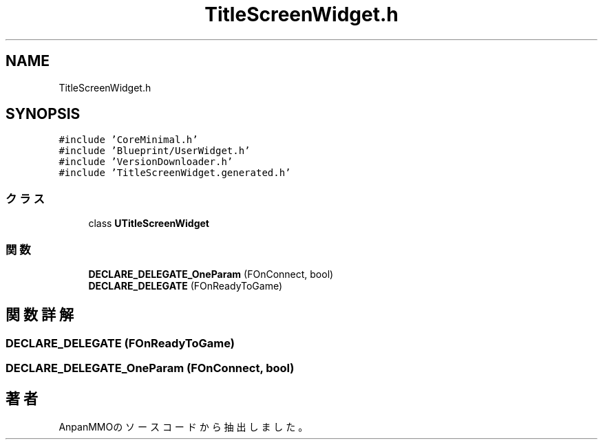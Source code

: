 .TH "TitleScreenWidget.h" 3 "2018年12月21日(金)" "AnpanMMO" \" -*- nroff -*-
.ad l
.nh
.SH NAME
TitleScreenWidget.h
.SH SYNOPSIS
.br
.PP
\fC#include 'CoreMinimal\&.h'\fP
.br
\fC#include 'Blueprint/UserWidget\&.h'\fP
.br
\fC#include 'VersionDownloader\&.h'\fP
.br
\fC#include 'TitleScreenWidget\&.generated\&.h'\fP
.br

.SS "クラス"

.in +1c
.ti -1c
.RI "class \fBUTitleScreenWidget\fP"
.br
.in -1c
.SS "関数"

.in +1c
.ti -1c
.RI "\fBDECLARE_DELEGATE_OneParam\fP (FOnConnect, bool)"
.br
.ti -1c
.RI "\fBDECLARE_DELEGATE\fP (FOnReadyToGame)"
.br
.in -1c
.SH "関数詳解"
.PP 
.SS "DECLARE_DELEGATE (FOnReadyToGame)"

.SS "DECLARE_DELEGATE_OneParam (FOnConnect, bool)"

.SH "著者"
.PP 
 AnpanMMOのソースコードから抽出しました。
